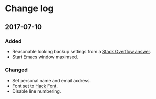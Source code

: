 * Change log
** 2017-07-10
*** Added

- Reasonable looking backup settings from a [[https://stackoverflow.com/a/18330742/5769][Stack Overflow answer]].
- Start Emacs window maximsed.

*** Changed

- Set personal name and email address.
- Font set to [[https://github.com/source-foundry/Hack][Hack Font]].
- Disable line numbering.
